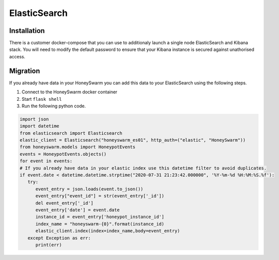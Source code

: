 ElasticSearch
=============

Installation
------------
There is a customer docker-compose that you can use to additionaly launch a single node ElasticSearch and Kibana stack. 
You will need to modify the default password to ensure that your Kibana instance is secured against unathorised access. 


Migration
---------

If you already have data in your HoneySwarm you can add this data to your ElasticSearch using the following steps.

1. Connect to the HoneySwarm docker container 
2. Start ``flask shell``
3. Run the following python code. 

.. code-block:: python

   import json
   import datetime
   from elasticsearch import Elasticsearch
   elastic_client = Elasticsearch("honeyswarm_es01", http_auth=("elastic", "HoneySwarm"))
   from honeyswarm.models import HoneypotEvents
   events = HoneypotEvents.objects()
   for event in events:
   # If you already have data in your elastic index use this datetime filter to avoid duplicates. 
   if event.date < datetime.datetime.strptime("2020-07-31 21:23:42.000000", '%Y-%m-%d %H:%M:%S.%f'):
      try:
         event_entry = json.loads(event.to_json())
         event_entry["event_id"] = str(event_entry['_id'])
         del event_entry['_id']
         event_entry['date'] = event.date
         instance_id = event_entry['honeypot_instance_id']
         index_name = "honeyswarm-{0}".format(instance_id)
         elastic_client.index(index=index_name,body=event_entry)
      except Exception as err:
         print(err)